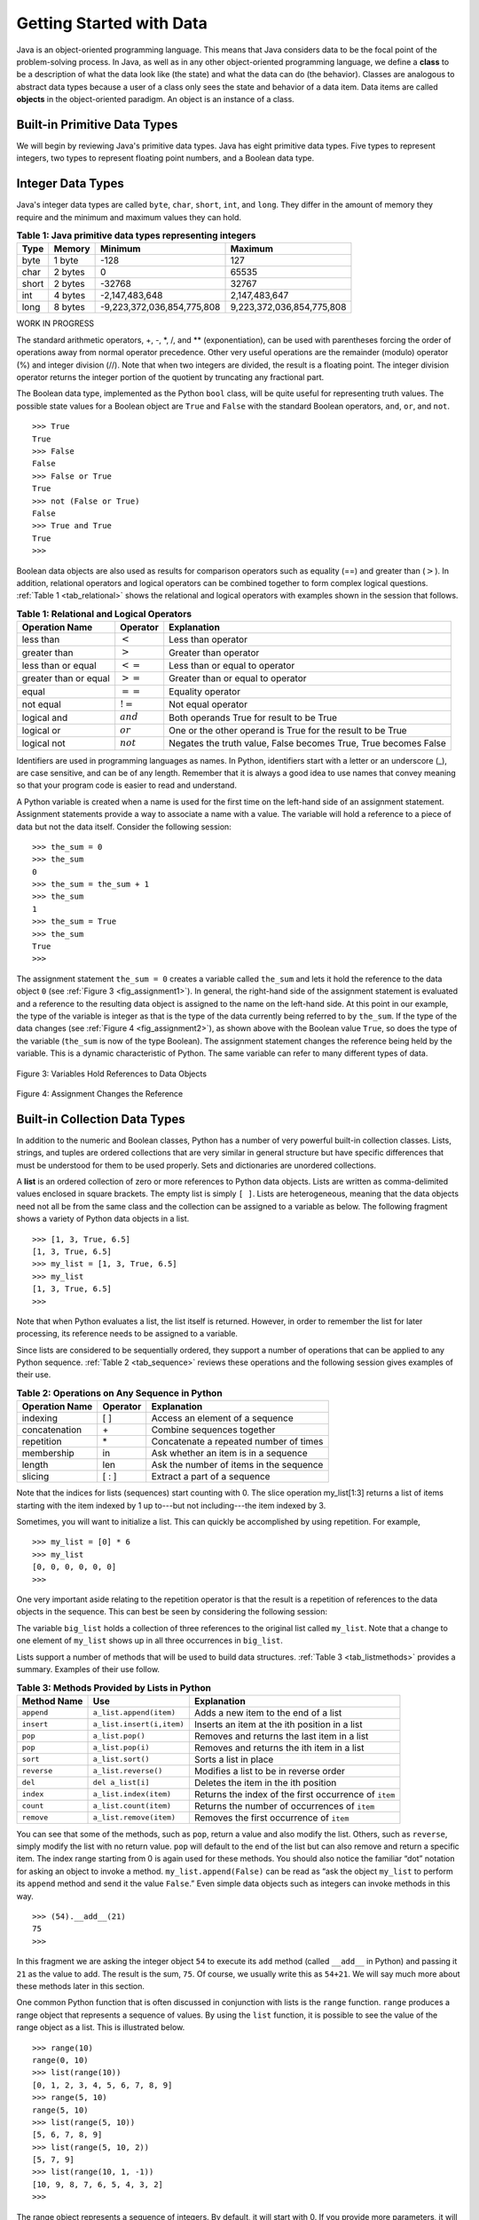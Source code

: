 ..  Copyright (C)  Brad Miller, David Ranum
    This work is licensed under the Creative Commons Attribution-NonCommercial-ShareAlike 4.0 International License. To view a copy of this license, visit http://creativecommons.org/licenses/by-nc-sa/4.0/.


Getting Started with Data
~~~~~~~~~~~~~~~~~~~~~~~~~

Java is an object-oriented programming language. This means that
Java considers data to be the focal point of the problem-solving
process. In Java, as well as in any other object-oriented
programming language, we define a **class** to be a description of
what the data look like (the state) and what the data can do (the
behavior). Classes are analogous to abstract data types because a user
of a class only sees the state and behavior of a data item. Data items
are called **objects** in the object-oriented paradigm. An object is
an instance of a class.

Built-in Primitive Data Types
^^^^^^^^^^^^^^^^^^^^^^^^^^^^^

We will begin by reviewing Java's primitive data types. Java has eight primitive data types. Five types to represent integers, two types to represent floating point numbers, and a Boolean data type.

Integer Data Types
^^^^^^^^^^^^^^^^^^

Java's integer data types are called ``byte``, ``char``, ``short``, ``int``, and ``long``. They differ in the amount of memory they require and the minimum and maximum values they can hold.

.. _tab_java_integer_types:

.. table:: **Table 1: Java primitive data types representing integers**

    ======== ========== ========================== =========================
    **Type** **Memory** **Minimum**                **Maximum**
    ======== ========== ========================== =========================
    byte     1 byte     -128                       127
    char     2 bytes    0                          65535
    short    2 bytes    -32768                     32767
    int      4 bytes    -2,147,483,648             2,147,483,647 
    long     8 bytes    -9,223,372,036,854,775,808 9,223,372,036,854,775,808
    ======== ========== ========================== =========================

WORK IN PROGRESS
    
The standard arithmetic operators, +, -, \*, /, and \*\*
(exponentiation), can be used with parentheses forcing the order of
operations away from normal operator precedence. Other very useful
operations are the remainder (modulo) operator (%) and integer division (//).
Note that when two integers are divided, the result is a floating
point. The integer division operator returns the integer portion of the
quotient by truncating any fractional part.

.. activecode:: intro_1
    :caption: Basic Arithmetic Operators

    print(2 + 3 * 4)
    print((2 + 3) * 4)
    print(2 ** 10)
    print(6 / 3)
    print(7 / 3)
    print(7 // 3)
    print(7 % 3)
    print(3 / 6)
    print(3 // 6)
    print(3 % 6)
    print(2 ** 100)


The Boolean data type, implemented as the Python ``bool`` class, will be
quite useful for representing truth values. The possible state values
for a Boolean object are ``True`` and ``False`` with the standard
Boolean operators, ``and``, ``or``, and ``not``.

::

    >>> True
    True
    >>> False
    False
    >>> False or True
    True
    >>> not (False or True)
    False
    >>> True and True
    True
    >>>

Boolean data objects are also used as results for comparison operators
such as equality (==) and greater than (:math:`>`). In addition,
relational operators and logical operators can be combined together to
form complex logical questions. :ref:`Table 1 <tab_relational>` shows the relational
and logical operators with examples shown in the session that follows.

.. _tab_relational:

.. table:: **Table 1: Relational and Logical Operators**

    =========================== ============== =================================================================
             **Operation Name**   **Operator**                                                   **Explanation**
    =========================== ============== =================================================================
                      less than    :math:`<`                                                Less than operator
                   greater than    :math:`>`                                             Greater than operator
             less than or equal   :math:`<=`                                    Less than or equal to operator
          greater than or equal   :math:`>=`                                 Greater than or equal to operator
                          equal   :math:`==`                                                 Equality operator
                      not equal   :math:`!=`                                                Not equal operator
                    logical and  :math:`and`                          Both operands True for result to be True
                     logical or   :math:`or`        One or the other operand is True for the result to be True
                    logical not  :math:`not`   Negates the truth value, False becomes True, True becomes False
    =========================== ============== =================================================================



.. activecode:: intro_2
    :caption: Basic Relational and Logical Operators

    print(5 == 10)
    print(10 > 5)
    print((5 >= 1) and (5 <= 10))

Identifiers are used in programming languages as names. In Python,
identifiers start with a letter or an underscore (_), are case
sensitive, and can be of any length. Remember that it is always a good
idea to use names that convey meaning so that your program code is
easier to read and understand.

A Python variable is created when a name is used for the first time on
the left-hand side of an assignment statement. Assignment statements
provide a way to associate a name with a value. The variable will hold a
reference to a piece of data but not the data itself. Consider the
following session:

::

    >>> the_sum = 0
    >>> the_sum
    0
    >>> the_sum = the_sum + 1
    >>> the_sum
    1
    >>> the_sum = True
    >>> the_sum
    True
    >>>

The assignment statement ``the_sum = 0`` creates a variable called
``the_sum`` and lets it hold the reference to the data object ``0`` (see
:ref:`Figure 3 <fig_assignment1>`). In general, the right-hand side of the assignment
statement is evaluated and a reference to the resulting data object is
assigned to the name on the left-hand side. At this point in our
example, the type of the variable is integer as that is the type of the
data currently being referred to by ``the_sum``. If the type of the data
changes (see :ref:`Figure 4 <fig_assignment2>`), as shown above with the Boolean
value ``True``, so does the type of the variable (``the_sum`` is now of
the type Boolean). The assignment statement changes the reference being
held by the variable. This is a dynamic characteristic of Python. The
same variable can refer to many different types of data.

.. _fig_assignment1:

.. figure:: Figures/assignment1.png
   :align: center

   Figure 3: Variables Hold References to Data Objects

.. _fig_assignment2:

.. figure:: Figures/assignment2.png
   :align: center

   Figure 4: Assignment Changes the Reference

Built-in Collection Data Types
^^^^^^^^^^^^^^^^^^^^^^^^^^^^^^

In addition to the numeric and Boolean classes, Python has a number of
very powerful built-in collection classes. Lists, strings, and tuples
are ordered collections that are very similar in general structure but
have specific differences that must be understood for them to be used
properly. Sets and dictionaries are unordered collections.

A **list** is an ordered collection of zero or more references to Python
data objects. Lists are written as comma-delimited values enclosed in
square brackets. The empty list is simply ``[ ]``. Lists are
heterogeneous, meaning that the data objects need not all be from the
same class and the collection can be assigned to a variable as below.
The following fragment shows a variety of Python data objects in a list.

::

    >>> [1, 3, True, 6.5]
    [1, 3, True, 6.5]
    >>> my_list = [1, 3, True, 6.5]
    >>> my_list
    [1, 3, True, 6.5]
    >>>

Note that when Python evaluates a list, the list itself is returned.
However, in order to remember the list for later processing, its
reference needs to be assigned to a variable.

Since lists are considered to be sequentially ordered, they support a
number of operations that can be applied to any Python sequence.
:ref:`Table 2 <tab_sequence>` reviews these operations and the following session
gives examples of their use.

.. _tab_sequence:

.. table:: **Table 2: Operations on Any Sequence in Python**

    =========================== ============== ========================================
             **Operation Name**   **Operator**                          **Explanation**
    =========================== ============== ========================================
                       indexing            [ ]          Access an element of a sequence
                  concatenation             \+          Combine sequences together
                     repetition             \*   Concatenate a repeated number of times
                     membership             in     Ask whether an item is in a sequence
                         length            len  Ask the number of items in the sequence
                        slicing          [ : ]             Extract a part of a sequence
    =========================== ============== ========================================


Note that the indices for lists (sequences) start counting with 0. The
slice operation my_list[1:3] returns a list of items starting with the
item indexed by 1 up to---but not including---the item indexed by 3.

Sometimes, you will want to initialize a list. This can quickly be
accomplished by using repetition. For example,

::

    >>> my_list = [0] * 6
    >>> my_list
    [0, 0, 0, 0, 0, 0]
    >>>

One very important aside relating to the repetition operator is that the
result is a repetition of references to the data objects in the
sequence. This can best be seen by considering the following session:

.. activecode:: intro_3
    :caption: Repetition of References

    my_list = [1, 2, 3, 4]
    big_list = [my_list] * 3
    print(big_list)
    my_list[2] = 45
    print(big_list)


The variable ``big_list`` holds a collection of three references to the
original list called ``my_list``. Note that a change to one element of
``my_list`` shows up in all three occurrences in ``big_list``.

Lists support a number of methods that will be used to build data
structures. :ref:`Table 3 <tab_listmethods>` provides a summary. Examples of their
use follow.

.. _tab_listmethods:

.. table:: **Table 3: Methods Provided by Lists in Python**

    ======================== ========================== =======================================================
             **Method Name**                    **Use**                                         **Explanation**
    ======================== ========================== =======================================================
                  ``append``    ``a_list.append(item)``                    Adds a new item to the end of a list
                  ``insert``  ``a_list.insert(i,item)``           Inserts an item at the ith position in a list
                     ``pop``           ``a_list.pop()``             Removes and returns the last item in a list
                     ``pop``          ``a_list.pop(i)``              Removes and returns the ith item in a list
                    ``sort``          ``a_list.sort()``                                   Sorts a list in place
                 ``reverse``       ``a_list.reverse()``                  Modifies a list to be in reverse order
                     ``del``          ``del a_list[i]``                    Deletes the item in the ith position
                   ``index``     ``a_list.index(item)``   Returns the index of the first occurrence of ``item``
                   ``count``     ``a_list.count(item)``           Returns the number of occurrences of ``item``
                  ``remove``    ``a_list.remove(item)``                Removes the first occurrence of ``item``
    ======================== ========================== =======================================================


.. activecode:: intro_5
    :caption: Examples of List Methods

    my_list = [1024, 3, True, 6.5]
    my_list.append(False)
    print(my_list)
    my_list.insert(2,4.5)
    print(my_list)
    print(my_list.pop())
    print(my_list)
    print(my_list.pop(1))
    print(my_list)
    my_list.pop(2)
    print(my_list)
    my_list.sort()
    print(my_list)
    my_list.reverse()
    print(my_list)
    print(my_list.count(6.5))
    print(my_list.index(4.5))
    my_list.remove(6.5)
    print(my_list)
    del my_list[0]
    print(my_list)


You can see that some of the methods, such as ``pop``, return a value
and also modify the list. Others, such as ``reverse``, simply modify the
list with no return value. ``pop`` will default to the end of the list
but can also remove and return a specific item. The index range starting
from 0 is again used for these methods. You should also notice the
familiar “dot” notation for asking an object to invoke a method.
``my_list.append(False)`` can be read as “ask the object ``my_list`` to
perform its ``append`` method and send it the value ``False``.” Even
simple data objects such as integers can invoke methods in this way.

::

    >>> (54).__add__(21)
    75
    >>>

In this fragment we are asking the integer object ``54`` to execute its
``add`` method (called ``__add__`` in Python) and passing it ``21`` as
the value to add. The result is the sum, ``75``. Of course, we usually
write this as ``54+21``. We will say much more about these methods later
in this section.

One common Python function that is often discussed in conjunction with
lists is the ``range`` function. ``range`` produces a range object that
represents a sequence of values. By using the ``list`` function, it is
possible to see the value of the range object as a list. This is
illustrated below.

::

    >>> range(10)
    range(0, 10)
    >>> list(range(10))
    [0, 1, 2, 3, 4, 5, 6, 7, 8, 9]
    >>> range(5, 10)
    range(5, 10)
    >>> list(range(5, 10))
    [5, 6, 7, 8, 9]
    >>> list(range(5, 10, 2))
    [5, 7, 9]
    >>> list(range(10, 1, -1))
    [10, 9, 8, 7, 6, 5, 4, 3, 2]
    >>>

The range object represents a sequence of integers. By default, it will
start with 0. If you provide more parameters, it will start and end at
particular points and can even skip items. In our first example,
``range(10)``, the sequence starts with 0 and goes up to but does not
include 10. In our second example, ``range(5, 10)`` starts at 5 and goes
up to but does not include 10. ``range(5, 10, 2)`` performs similarly but
skips by twos (again, 10 is not included).

**Strings** are sequential collections of zero or more letters, numbers,
and other symbols. We call these letters, numbers, and other symbols
*characters*. Literal string values are differentiated from identifiers
by using quotation marks (either single or double).

::

    >>> "David"
    'David'
    >>> my_name = "David"
    >>> my_name[3]
    'i'
    >>> my_name * 2
    'DavidDavid'
    >>> len(my_name)
    5
    >>>

Since strings are sequences, all of the sequence operations described
above work as you would expect. In addition, strings have a number of
methods, some of which are shown in :ref:`Table 4<tab_stringmethods>`.

.. _tab_stringmethods:

.. table:: **Table 4: Methods Provided by Strings in Python**

    ======================== ========================== =============================================================
             **Method Name**                    **Use**                                               **Explanation**
    ======================== ========================== =============================================================
                  ``center``     ``a_string.center(w)``            Returns a string centered in a field of size ``w``
                   ``count``   ``a_string.count(item)``   Returns the number of occurrences of ``item`` in the string
                   ``ljust``      ``a_string.ljust(w)``      Returns a string left-justified in a field of size ``w``
                   ``lower``       ``a_string.lower()``                             Returns a string in all lowercase
                   ``rjust``      ``a_string.rjust(w)``     Returns a string right-justified in a field of size ``w``
                    ``find``    ``a_string.find(item)``         Returns the index of the first occurrence of ``item``
                   ``split`` ``a_string.split(s_char)``                 Splits a string into substrings at ``s_char``
    ======================== ========================== =============================================================

Of these, ``split`` will be very useful for processing data. ``split``
will take a string and return a list of strings using the split
character as a division point. In the example below, “v” is the division
point. If no division is specified, the split method looks for
whitespace characters such as tab, newline, and space.

::

    >>> my_name
    'David'
    >>> my_name.upper()
    'DAVID'
    >>> my_name.center(10)
    '  David   '
    >>> my_name.find("v")
    2
    >>> my_name.split("v")
    ['Da', 'id']
    >>>

A major difference between lists and strings is that lists can be
modified while strings cannot. This is referred to as **mutability**.
Lists are mutable; strings are immutable. For example, you can change an
item in a list by using indexing and assignment. With a string that change is not allowed, as shown below.

::

    >>> my_list
    [1, 3, True, 6.5]
    >>> my_list[0] = 2 ** 10
    >>> my_list
    [1024, 3, True, 6.5]
    >>>
    >>> my_name
    'David'
    >>> my_name[0] = "X"
    Traceback (most recent call last):
    File "<stdin>", line 1, in <module>
    TypeError: 'str' object does not support item assignment
    >>>

**Tuples** are very similar to lists in that they are heterogeneous
sequences of data. The difference is that a tuple is immutable, like a
string. A tuple cannot be changed. Tuples are written as comma-delimited
values enclosed in parentheses. As sequences, they can use any operation
described above. For example,

::

    >>> my_tuple = (2, True, 4.96)
    >>> my_tuple
    (2, True, 4.96)
    >>> len(my_tuple)
    3
    >>> my_tuple[0]
    2
    >>> my_tuple * 3
    (2, True, 4.96, 2, True, 4.96, 2, True, 4.96)
    >>> my_tuple[0:2]
    (2, True)
    >>>

However, if you try to change an item in a tuple, you will get an error.
Note that the error message provides the location and reason for the
problem.

::

    >>> my_tuple[1] = False
    Traceback (most recent call last):
    File "<stdin>", line 1, in <module>
    TypeError: 'tuple' object does not support item assignment
    >>>

A **set** is an unordered collection of zero or more immutable Python data
objects. Sets do not allow duplicates and are written as comma-delimited
values enclosed in curly braces. The empty set is represented by
``set()``. Sets are heterogeneous, and the collection can be assigned to
a variable as below.

::

    >>> {3, 6, "cat", 4.5, False}
    {False, 3, 4.5, 6, 'cat'}
    >>> my_set = {3, 6, "cat", 4.5, False}
    >>> my_set
    {False, 3, 4.5, 6, 'cat'}
    >>> 

Even though sets are not considered to be sequential, they do support a
few of the familiar operations presented earlier. :ref:`Table 5 <tab_setops>` reviews
these operations and the following session gives examples of their use.

.. _tab_setops:

.. table:: **Table 5: Operations on a Set in Python**

    =========================== ====================== =======================================================================
             **Operation Name**           **Operator**                                                         **Explanation**
    =========================== ====================== =======================================================================
                     membership                 ``in``                                                          Set membership
                         length                ``len``                                      Returns the cardinality of the set
                          ``|``  ``a_set | other_set``                      Returns a new set with all elements from both sets
                          ``&``  ``a_set & other_set``          Returns a new set with only those elements common to both sets
                          ``-``  ``a_set - other_set``   Returns a new set with all items from the first set not in the second
                         ``<=`` ``a_set <= other_set``           Asks whether all elements of  the first set are in the second
    =========================== ====================== =======================================================================


::

    >>> my_set
    {False, 3, 4.5, 6, 'cat'}
    >>> len(my_set)
    5
    >>> False in my_set
    True
    >>> "dog" in my_set
    False
    >>> 

Sets support a number of methods that should be familiar to those who
have worked with them in a mathematics setting. :ref:`Table 6 <tab_setmethods>`
provides a summary. Examples of their use follow. Note that ``union``,
``intersection``, ``issubset``, and ``difference`` all have operators
that can be used as well.

.. _tab_setmethods:

.. table:: **Table 6: Methods Provided by Sets in Python**

    ======================== =================================== =======================================================================
             **Method Name**                             **Use**                                                         **Explanation**
    ======================== =================================== =======================================================================
                   ``union``          ``a_set.union(other_set)``                      Returns a new set with all elements from both sets
            ``intersection``   ``a_set.intersection(other_set)``          Returns a new set with only those elements common to both sets
              ``difference``     ``a_set.difference(other_set)``   Returns a new set with all items from the first set not in the second
                ``issubset``       ``a_set.issubset(othe_rset)``                   Asks whether all elements of one set are in the other
                     ``add``                 ``a_set.add(item)``                                                    Adds item to the set
                  ``remove``              ``a_set.remove(item)``                                               Removes item from the set
                     ``pop``                     ``a_set.pop()``                               Removes an arbitrary element from the set
                   ``clear``                   ``a_set.clear()``                                       Removes all elements from the set
    ======================== =================================== =======================================================================


::

    >>> my_set
    {False, 3, 4.5, 6, 'cat'}
    >>> your_set = {99, 3, 100}
    >>> my_set.union(your_set)
    {False, 3, 4.5, 'cat', 6, 99, 100}
    >>> my_set | your_set
    {False, 3, 4.5, 'cat', 6, 99, 100}
    >>> my_set.intersection(your_set)
    {3}
    >>> my_set & your_set
    {3}
    >>> my_set.difference(your_set)
    {False, 'cat', 4.5, 6}
    >>> my_set - your_set
    {False, 'cat', 4.5, 6}
    >>> {3, 100}.issubset(your_set)
    True
    >>> {3, 100} <= your_set
    True
    >>> my_set.add("house")
    >>> my_set
    {False, 'house', 3, 4.5, 6, 'cat'}
    >>> my_set.remove(4.5)
    >>> my_set
    {False, 'house', 3, 6, 'cat'}
    >>> my_set.pop()
    False
    >>> my_set
    {'house', 3, 6, 'cat'}
    >>> my_set.clear()
    >>> my_set
    set()
    >>> 

Our final Python collection is an unordered structure called a
**dictionary**. Dictionaries are collections of associated pairs of
items where each pair consists of a key and a value. This key-value pair
is typically written as key:value. Dictionaries are written as
comma-delimited key:value pairs enclosed in curly braces. For example,

::

    >>> capitals = {"Iowa": "Des Moines", "Wisconsin": "Madison"}
    >>> capitals
    {'Iowa': 'Des Moines', 'Wisconsin': 'Madison'}
    >>> 

We can manipulate a dictionary by accessing a value via its key or by
adding another key-value pair. The syntax for access looks much like a
sequence access except that instead of using the index of the item, we
use the key value. To add a new value is similar.

.. activecode:: intro_7
    :caption: Using a Dictionary

    capitals = {"Iowa": "Des Moines", "Wisconsin": "Madison"}
    print(capitals["Iowa"])
    capitals["Utah"] = "Salt Lake City"
    print(capitals)
    capitals["California"] = "Sacramento"
    print(len(capitals))
    for k in capitals:
        print(capitals[k],"is the capital of", k)

It is important to note that prior to Python 3.6 dictionaries were maintained in no
particular order with respect to the keys. The first pair added
(``"Utah":`` ``"Salt Lake City"``) would be placed first in the dictionary and
the second pair added (``"California":`` ``"Sacramento"``) would be placed
last. The placement of a key is dependent on the idea of “hashing,”
which will be explained in more detail in Chapter 5.
Dictionaries do maintain the order since Python 3.6, so in the example above the pairs appear in the dictionary in the order they were added.
We also show the length function performing the same role as with other collections.

Dictionaries have both methods and operators. :ref:`Table 7 <tab_dictopers>` and
:ref:`Table 8 <tab_dictmethods>` describe them, and the session shows them in action. The
``keys``, ``values``, and ``items`` methods all return objects that
contain the values of interest. You can use the ``list`` function to
convert them to lists. You will also see that there are two variations
on the ``get`` method. If the key is not present in the dictionary,
``get`` will return ``None``. However, a second, optional parameter can
specify a return value instead.

.. _tab_dictopers:

.. table:: **Table 7: Operators Provided by Dictionaries in Python**

    ===================== =================== =====================================================================
             **Operator**             **Use**                                                       **Explanation**
    ===================== =================== =====================================================================
                   ``[]``       ``a_dict[k]``       Returns the value associated with ``k``, otherwise its an error
                   ``in``   ``key in a_dict``   Returns ``True`` if key is in the   dictionary, ``False`` otherwise
                  ``del`` del ``a_dict[key]``                                 Removes the entry from the dictionary
    ===================== =================== =====================================================================

.. _tab_dictmethods:

.. table:: **Table 8: Methods Provided by Dictionaries in Python**

    ======================== ====================== ==============================================================
             **Method Name**                **Use**                                                **Explanation**
    ======================== ====================== ==============================================================
                    ``keys``      ``a_dict.keys()``       Returns the keys of the dictionary in a dict_keys object
                  ``values``    ``a_dict.values()``   Returns the values of the dictionary in a dict_values object
                   ``items``     ``a_dict.items()``             Returns the key-value pairs in a dict_items object
                     ``get``      ``a_dict.get(k)``    Returns the value associated with ``k``, ``None`` otherwise
                     ``get`` ``a_dict.get(k, alt)``     Returns the value associated with ``k``, ``alt`` otherwise
    ======================== ====================== ==============================================================

::

    >>> phone_ext={"david": 1410, "brad": 1137, "roman": 1171}
    >>> phone_ext
    {'david': 1410, 'brad': 1137, 'roman': 1171}
    >>> phone_ext.keys()
    dict_keys(['david', 'brad', 'roman'])
    >>> list(phone_ext.keys())
    ['david', 'brad', 'roman']
    >>> phone_ext.values()
    dict_values([1410, 1137, 1171])
    >>> list(phone_ext.values())
    [1410, 1137, 1171]
    >>> phone_ext.items()
    dict_items([('david', 1410), ('brad', 1137), ('roman', 1171)])
    >>> list(phone_ext.items())
    [('david', 1410), ('brad', 1137), ('roman', 1171)]
    >>> phone_ext.get("kent")
    >>> phone_ext.get("kent", "NO ENTRY")
    'NO ENTRY'
    >>>


.. note::

    This workspace is provided for your convenience.  You can use this activecode window to try out anything you like.

    .. activecode:: scratch_01_01


